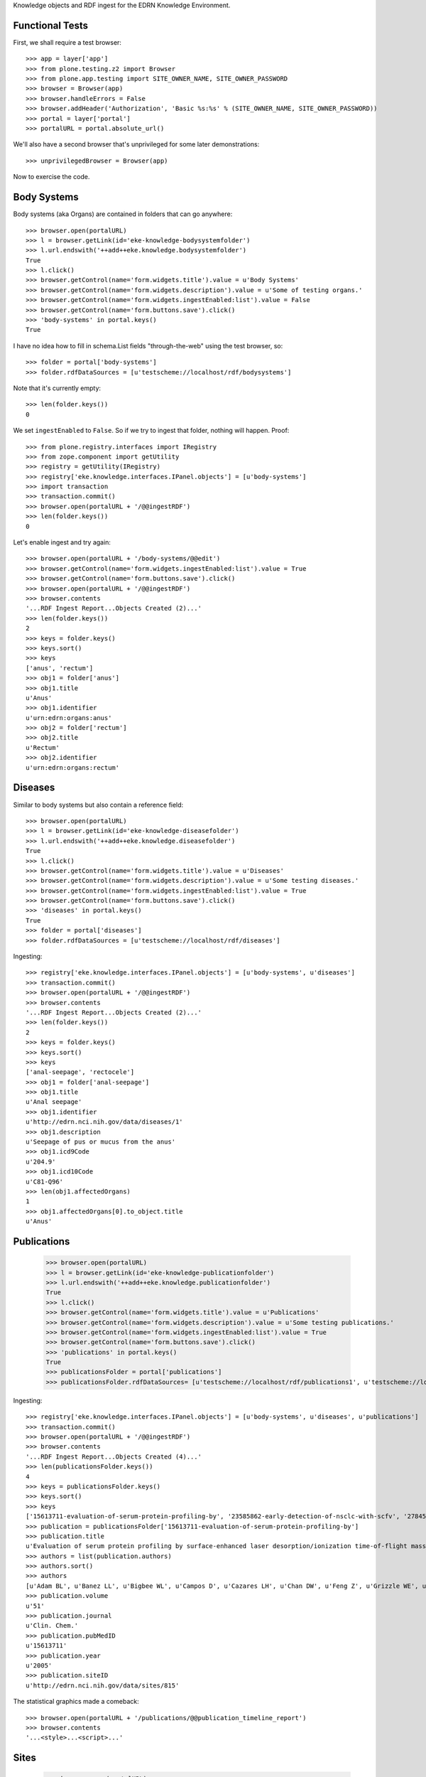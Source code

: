 Knowledge objects and RDF ingest for the EDRN Knowledge Environment.


Functional Tests
================

First, we shall require a test browser::

    >>> app = layer['app']
    >>> from plone.testing.z2 import Browser
    >>> from plone.app.testing import SITE_OWNER_NAME, SITE_OWNER_PASSWORD
    >>> browser = Browser(app)
    >>> browser.handleErrors = False
    >>> browser.addHeader('Authorization', 'Basic %s:%s' % (SITE_OWNER_NAME, SITE_OWNER_PASSWORD))
    >>> portal = layer['portal']    
    >>> portalURL = portal.absolute_url()

We'll also have a second browser that's unprivileged for some later
demonstrations::

    >>> unprivilegedBrowser = Browser(app)

Now to exercise the code.


Body Systems
============

Body systems (aka Organs) are contained in folders that can go anywhere::

    >>> browser.open(portalURL)
    >>> l = browser.getLink(id='eke-knowledge-bodysystemfolder')
    >>> l.url.endswith('++add++eke.knowledge.bodysystemfolder')
    True
    >>> l.click()
    >>> browser.getControl(name='form.widgets.title').value = u'Body Systems'
    >>> browser.getControl(name='form.widgets.description').value = u'Some of testing organs.'
    >>> browser.getControl(name='form.widgets.ingestEnabled:list').value = False
    >>> browser.getControl(name='form.buttons.save').click()
    >>> 'body-systems' in portal.keys()
    True

I have no idea how to fill in schema.List fields "through-the-web" using the
test browser, so::

    >>> folder = portal['body-systems']
    >>> folder.rdfDataSources = [u'testscheme://localhost/rdf/bodysystems']

Note that it's currently empty::

    >>> len(folder.keys())
    0

We set ``ingestEnabled`` to ``False``.  So if we try to ingest that folder,
nothing will happen.  Proof::

    >>> from plone.registry.interfaces import IRegistry
    >>> from zope.component import getUtility
    >>> registry = getUtility(IRegistry)
    >>> registry['eke.knowledge.interfaces.IPanel.objects'] = [u'body-systems']
    >>> import transaction
    >>> transaction.commit()
    >>> browser.open(portalURL + '/@@ingestRDF')
    >>> len(folder.keys())
    0

Let's enable ingest and try again::

    >>> browser.open(portalURL + '/body-systems/@@edit')    
    >>> browser.getControl(name='form.widgets.ingestEnabled:list').value = True
    >>> browser.getControl(name='form.buttons.save').click()
    >>> browser.open(portalURL + '/@@ingestRDF')
    >>> browser.contents
    '...RDF Ingest Report...Objects Created (2)...'
    >>> len(folder.keys())
    2
    >>> keys = folder.keys()
    >>> keys.sort()
    >>> keys
    ['anus', 'rectum']
    >>> obj1 = folder['anus']
    >>> obj1.title
    u'Anus'
    >>> obj1.identifier
    u'urn:edrn:organs:anus'
    >>> obj2 = folder['rectum']
    >>> obj2.title
    u'Rectum'
    >>> obj2.identifier
    u'urn:edrn:organs:rectum'


Diseases
========

Similar to body systems but also contain a reference field::

    >>> browser.open(portalURL)
    >>> l = browser.getLink(id='eke-knowledge-diseasefolder')
    >>> l.url.endswith('++add++eke.knowledge.diseasefolder')
    True
    >>> l.click()
    >>> browser.getControl(name='form.widgets.title').value = u'Diseases'
    >>> browser.getControl(name='form.widgets.description').value = u'Some testing diseases.'
    >>> browser.getControl(name='form.widgets.ingestEnabled:list').value = True
    >>> browser.getControl(name='form.buttons.save').click()
    >>> 'diseases' in portal.keys()
    True
    >>> folder = portal['diseases']
    >>> folder.rdfDataSources = [u'testscheme://localhost/rdf/diseases']

Ingesting::

    >>> registry['eke.knowledge.interfaces.IPanel.objects'] = [u'body-systems', u'diseases']
    >>> transaction.commit()
    >>> browser.open(portalURL + '/@@ingestRDF')
    >>> browser.contents
    '...RDF Ingest Report...Objects Created (2)...'
    >>> len(folder.keys())
    2
    >>> keys = folder.keys()
    >>> keys.sort()
    >>> keys
    ['anal-seepage', 'rectocele']
    >>> obj1 = folder['anal-seepage']
    >>> obj1.title
    u'Anal seepage'
    >>> obj1.identifier
    u'http://edrn.nci.nih.gov/data/diseases/1'
    >>> obj1.description
    u'Seepage of pus or mucus from the anus'
    >>> obj1.icd9Code
    u'204.9'
    >>> obj1.icd10Code
    u'C81-Q96'
    >>> len(obj1.affectedOrgans)
    1
    >>> obj1.affectedOrgans[0].to_object.title
    u'Anus'


Publications
============

    >>> browser.open(portalURL)
    >>> l = browser.getLink(id='eke-knowledge-publicationfolder')
    >>> l.url.endswith('++add++eke.knowledge.publicationfolder')
    True
    >>> l.click()
    >>> browser.getControl(name='form.widgets.title').value = u'Publications'
    >>> browser.getControl(name='form.widgets.description').value = u'Some testing publications.'
    >>> browser.getControl(name='form.widgets.ingestEnabled:list').value = True
    >>> browser.getControl(name='form.buttons.save').click()
    >>> 'publications' in portal.keys()
    True
    >>> publicationsFolder = portal['publications']
    >>> publicationsFolder.rdfDataSources= [u'testscheme://localhost/rdf/publications1', u'testscheme://localhost/rdf/publications2']

Ingesting::

    >>> registry['eke.knowledge.interfaces.IPanel.objects'] = [u'body-systems', u'diseases', u'publications']
    >>> transaction.commit()
    >>> browser.open(portalURL + '/@@ingestRDF')
    >>> browser.contents
    '...RDF Ingest Report...Objects Created (4)...'
    >>> len(publicationsFolder.keys())
    4
    >>> keys = publicationsFolder.keys()
    >>> keys.sort()
    >>> keys
    ['15613711-evaluation-of-serum-protein-profiling-by', '23585862-early-detection-of-nsclc-with-scfv', '27845339-a-combination-of-muc5ac-and-ca19-9', '28520829-association-between-combined-tmprss2-erg']
    >>> publication = publicationsFolder['15613711-evaluation-of-serum-protein-profiling-by']
    >>> publication.title
    u'Evaluation of serum protein profiling by surface-enhanced laser desorption/ionization time-of-flight mass spectrometry for the detection of prostate cancer: I. Assessment of platform reproducibility.'
    >>> authors = list(publication.authors)
    >>> authors.sort()
    >>> authors
    [u'Adam BL', u'Banez LL', u'Bigbee WL', u'Campos D', u'Cazares LH', u'Chan DW', u'Feng Z', u'Grizzle WE', u'Izbicka E', u'Kagan J', u'Malik G', u'McLerran D', u'Moul JW', u'Partin A', u'Prasanna P', u'Rosenzweig J', u'Semmes OJ', u'Sokoll LJ', u'Srivastava S', u'Srivastava S', u'Thompson I', u'Welsh MJ', u'White N', u'Winget M', u'Yasui Y', u'Zhang Z', u'Zhu L']
    >>> publication.volume
    u'51'
    >>> publication.journal
    u'Clin. Chem.'
    >>> publication.pubMedID
    u'15613711'
    >>> publication.year
    u'2005'
    >>> publication.siteID
    u'http://edrn.nci.nih.gov/data/sites/815'

The statistical graphics made a comeback::

    >>> browser.open(portalURL + '/publications/@@publication_timeline_report')
    >>> browser.contents
    '...<style>...<script>...'


Sites
=====

    >>> browser.open(portalURL)
    >>> l = browser.getLink(id='eke-knowledge-sitefolder')
    >>> l.url.endswith('++add++eke.knowledge.sitefolder')
    True
    >>> l.click()
    >>> browser.getControl(name='form.widgets.title').value = u'Sites'
    >>> browser.getControl(name='form.widgets.description').value = u'Some testing sites.'
    >>> browser.getControl(name='form.widgets.ingestEnabled:list').value = True
    >>> browser.getControl(name='form.buttons.save').click()
    >>> 'sites' in portal.keys()
    True
    >>> sitesFolder = portal['sites']
    >>> sitesFolder.rdfDataSources= [u'testscheme://localhost/rdf/sites']
    >>> sitesFolder.peopleDataSources = [u'testscheme://localhost/rdf/people']

Ingesting::

    >>> registry['eke.knowledge.interfaces.IPanel.objects'] = [u'body-systems', u'diseases', u'publications', u'sites']
    >>> transaction.commit()
    >>> browser.open(portalURL + '/@@ingestRDF')
    >>> browser.contents
    '...RDF Ingest Report...Objects Created (19)...'
    >>> len(sitesFolder.keys())
    2
    >>> keys = sitesFolder.keys()
    >>> keys.sort()
    >>> keys
    ['240-vanderbilt-ingram-cancer-center', '815-h-lee-moffitt-cancer-center-and-research']
    >>> site = sitesFolder['240-vanderbilt-ingram-cancer-center']
    >>> site.identifier
    u'http://edrn.nci.nih.gov/data/sites/240'
    >>> site.dmccSiteID
    u'240'
    >>> site.piName
    u'Massion, Pierre'
    >>> person = site['massion-pierre']
    >>> person.title
    u'Massion, Pierre'
    >>> person.surname
    u'Massion'
    >>> person.givenName
    u'Pierre'
    >>> person.edrnTitle
    u'EDRN Principal Investigator'
    >>> person.phone
    u'555-555-5555'
    >>> person.fax
    u'000-555-1212'
    >>> person.mbox
    u'mailto:pierre.massion@vanderbilt.edu'
    >>> person.accountName
    u'pmassion'

There's not just a PI, there are other people too::

    >>> len(site.keys())
    12
    >>> peopleObjects = list(site.keys())
    >>> peopleObjects.sort()
    >>> peopleObjects
    ['antic-sanja', 'banerjee-priyanka', 'chambliss-katelyn', 'cleary-jaclyn', 'davis-harriet-stratton', 'massion-pierre', 'muterspaugh-anel-w', 'owens-janiqua', 'shah-chirayu', 'spencer-brady', 'sullivan-amy', 'walker-ronald-clark']

And some of those people have positions of (lesser) power::

    >>> len(site.coPrincipalInvestigators)
    2
    >>> coPIs = [i.to_object.title for i in site.coPrincipalInvestigators]
    >>> coPIs.sort()
    >>> coPIs
    [u'Schabath, Matthew', u'Thompson, Zachary']
    >>> site.coInvestigators[0].to_object.title
    u'Shah, Chirayu'
    >>> site.investigators[0].to_object.title
    u'Shah, Chirayu'


Protocols
=========

    >>> browser.open(portalURL)
    >>> l = browser.getLink(id='eke-knowledge-protocolfolder')
    >>> l.url.endswith('++add++eke.knowledge.protocolfolder')
    True
    >>> l.click()
    >>> browser.getControl(name='form.widgets.title').value = u'Protocols'
    >>> browser.getControl(name='form.widgets.description').value = u'Some testing protocols.'
    >>> browser.getControl(name='form.widgets.ingestEnabled:list').value = True
    >>> browser.getControl(name='form.buttons.save').click()
    >>> 'protocols' in portal.keys()
    True
    >>> protocolsFolder = portal['protocols']
    >>> protocolsFolder.rdfDataSources= [u'testscheme://localhost/rdf/protocols']

Ingesting::

    >>> registry['eke.knowledge.interfaces.IPanel.objects'] = [u'body-systems', u'diseases', u'publications', u'sites', u'protocols']
    >>> transaction.commit()
    >>> browser.open(portalURL + '/@@ingestRDF')
    >>> browser.contents
    '...RDF Ingest Report...Objects Created (19)...'
    >>> len(protocolsFolder.keys())
    2
    >>> keys = protocolsFolder.keys()
    >>> keys.sort()
    >>> keys
    ['279-lung-reference-set-a-application-edward', '316-hepatocellular-carcinoma-early-detection']
    >>> protocol = protocolsFolder['279-lung-reference-set-a-application-edward']
    >>> protocol.description
    u'Sticky'


Science Data
============

    >>> browser.open(portalURL)
    >>> l = browser.getLink(id='eke-knowledge-datasetfolder')
    >>> l.url.endswith('++add++eke.knowledge.datasetfolder')
    True
    >>> l.click()
    >>> browser.getControl(name='form.widgets.title').value = u'Datasets'
    >>> browser.getControl(name='form.widgets.description').value = u'Some testing datasets.'
    >>> browser.getControl(name='form.widgets.ingestEnabled:list').value = True
    >>> browser.getControl(name='form.buttons.save').click()
    >>> 'datasets' in portal.keys()
    True
    >>> dataFolder = portal['datasets']
    >>> dataFolder.rdfDataSources= [u'testscheme://localhost/rdf/datasets']

Ingesting::

    >>> registry['eke.knowledge.interfaces.IPanel.objects'] = [u'body-systems', u'diseases', u'publications', u'sites', u'protocols', u'datasets']
    >>> transaction.commit()
    >>> browser.open(portalURL + '/@@ingestRDF')
    >>> browser.contents
    '...RDF Ingest Report...Objects Created (19)...'
    >>> len(dataFolder.keys())
    2
    >>> keys = dataFolder.keys()
    >>> keys.sort()
    >>> keys
    ['gstp1-methylation', 'university-of-pittsburg-ovarian-data']
    >>> dataset = dataFolder['gstp1-methylation']
    >>> dataset.bodySystemName
    u'Prostate'

And the statistical graphics are back::

    >>> browser.open(portalURL + '/datasets/@@dataset_summary_report')
    >>> browser.contents
    '...<style>...<script>...datasetColor...'


Groups
======

First, a folder to hold them all, and in the darkness bind them::

    >>> browser.open(portalURL)
    >>> l = browser.getLink(id='eke-knowledge-collaborationsfolder')
    >>> l.url.endswith('++add++eke.knowledge.collaborationsfolder')
    True
    >>> l.click()
    >>> browser.getControl(name='form.widgets.title').value = u'Collaborative Groups'
    >>> browser.getControl(name='form.widgets.description').value = u'Some testing collaborative groups.'
    >>> browser.getControl(name='form.widgets.ingestEnabled:list').value = True
    >>> browser.getControl(name='form.buttons.save').click()
    >>> browser.open(portalURL + '/collaborative-groups/content_status_modify?workflow_action=publish')
    >>> 'collaborative-groups' in portal.keys()
    True
    >>> collaborationsFolder = portal['collaborative-groups']
    >>> collaborationsFolder.title
    u'Collaborative Groups'
    >>> collaborationsFolder.description
    u'Some testing collaborative groups.'
    >>> collaborationsFolder.ingestEnabled
    True
    >>> collaborationsFolder.rdfDataSources = [u'testscheme://localhost/rdf/committees']
    >>> len(collaborationsFolder.rdfDataSources)
    1
    >>> collaborationsFolder.rdfDataSources[0]
    u'testscheme://localhost/rdf/committees'
    >>> transaction.commit()    


Group Spaces
------------

Now let's try group workspaces::

    >>> browser.open(portalURL + '/collaborative-groups')
    >>> l = browser.getLink(id='eke-knowledge-groupspacefolder')
    >>> l.url.endswith('++add++eke.knowledge.groupspacefolder')
    True
    >>> l.click()
    >>> browser.getControl(name='form.widgets.title').value = u'MySpace'
    >>> browser.getControl(name='form.widgets.description').value = u'A defunct workspace.'
    >>> browser.getControl(name='form.buttons.save').click()
    >>> browser.open(portalURL + '/collaborative-groups/myspace/content_status_modify?workflow_action=publish')
    >>> browser.open(portalURL + '/collaborative-groups/myspace/index_html/content_status_modify?workflow_action=publish')
    >>> group = collaborationsFolder['myspace']

The index page is automatically created::

    >>> groupIndex = group['index_html']
    >>> from z3c.relationfield import RelationValue
    >>> from zope.intid.interfaces import IIntIds
    >>> from z3c.relationfield import RelationValue
    >>> intIDUtil = getUtility(IIntIds)
    >>> groupIndex.chair = RelationValue(intIDUtil.getId(site['antic-sanja']))
    >>> groupIndex.coChair = RelationValue(intIDUtil.getId(site['banerjee-priyanka']))
    >>> groupIndex.members = [RelationValue(intIDUtil.getId(site[i])) for i in ('spencer-brady', 'sullivan-amy')]
    >>> from zope.lifecycleevent import ObjectModifiedEvent
    >>> from zope.event import notify
    >>> notify(ObjectModifiedEvent(groupIndex))
    >>> transaction.commit()
    >>> groupIndex.chair.to_object.title
    u'Antic, Sanja'
    >>> groupIndex.coChair.to_object.title
    u'Banerjee, Priyanka'
    >>> members = [i.to_object.title for i in groupIndex.members]
    >>> members.sort()
    >>> members
    [u'Spencer, Brady', u'Sullivan, Amy']

Group workspaces—which are folders—should automatically create an index page
that's the default view of the folder, and turn off the right-side portlets::

    >>> 'portal-column-two' in browser.contents
    False
    >>> 'index_html' in group.keys()
    True
    >>> group.getDefaultPage()
    'index_html'

They also let you add various items but use the constrain-types feature to
keep the "index" type off the menu::

    >>> from Products.CMFPlone.interfaces.constrains import ENABLED, IConstrainTypes
    >>> i = IConstrainTypes(group)
    >>> i.getConstrainTypesMode() == ENABLED
    True

At this point I'd want to see if ``i.getImmediatelyAddableTypes()`` was right,
and it works in operation, but here in this test it always returns an empty 
list. Nuts to that.

Well, at least you can comment::

    >>> browser.open(portalURL + '/collaborative-groups/myspace')
    >>> 'Add comment' in browser.contents
    True

But only if you're privileged::

    >>> unprivilegedBrowser.open(portalURL + '/collaborative-groups/myspace')
    >>> 'Add comment' in unprivilegedBrowser.contents
    False

Check out these members::

    >>> browser.contents
    '...Chair...Antic, Sanja...Co-Chair...Banerjee, Priyanka...Members...Spencer, Brady...Sullivan, Amy...'

Plus tabs for the group's stuff::

    >>> overview = browser.contents.index('overviewTab')
    >>> calendar = browser.contents.index('calendarTab')
    >>> documents = browser.contents.index('documentsTab')
    >>> overview < calendar < documents
    True

Since we're logged in, the special note about logging in to view additional
information doesn't appear (eventually)::

    >>> 'If you are a member of this group,' in browser.contents
    False


Collaborative Groups
--------------------

These are group workspaces but linked data::

    >>> browser.open(portalURL + '/collaborative-groups')
    >>> l = browser.getLink(id='eke-knowledge-collaborativegroupfolder')
    >>> l.url.endswith('++add++eke.knowledge.collaborativegroupfolder')
    True
    >>> l.click()
    >>> browser.getControl(name='form.widgets.title').value = u'Guts'
    >>> browser.getControl(name='form.widgets.description').value = u'The guts collaborative group.'
    >>> browser.getControl(name='form.buttons.save').click()
    >>> browser.open(portalURL + '/collaborative-groups/guts/content_status_modify?workflow_action=publish')
    >>> browser.open(portalURL + '/collaborative-groups/guts/index_html/content_status_modify?workflow_action=publish')
    >>> group = collaborationsFolder['guts']    

Just like group spaces, the index page is automatically created::

    >>> groupIndex = group['index_html']
    >>> from z3c.relationfield import RelationValue
    >>> from zope.intid.interfaces import IIntIds
    >>> from z3c.relationfield import RelationValue
    >>> intIDUtil = getUtility(IIntIds)
    >>> groupIndex.chair = RelationValue(intIDUtil.getId(site['antic-sanja']))
    >>> groupIndex.coChair = RelationValue(intIDUtil.getId(site['banerjee-priyanka']))
    >>> groupIndex.members = [RelationValue(intIDUtil.getId(site[i])) for i in ('spencer-brady', 'sullivan-amy')]
    >>> groupIndex.biomarkers = []
    >>> groupIndex.protocols = [RelationValue(intIDUtil.getId(protocolsFolder[i])) for i in protocolsFolder.keys()]
    >>> groupIndex.datasets = [RelationValue(intIDUtil.getId(dataFolder[i])) for i in dataFolder.keys()]
    >>> from zope.lifecycleevent import ObjectModifiedEvent
    >>> from zope.event import notify
    >>> notify(ObjectModifiedEvent(groupIndex))
    >>> transaction.commit()
    >>> groupIndex.chair.to_object.title
    u'Antic, Sanja'
    >>> groupIndex.coChair.to_object.title
    u'Banerjee, Priyanka'
    >>> members = [i.to_object.title for i in groupIndex.members]
    >>> members.sort()
    >>> members
    [u'Spencer, Brady', u'Sullivan, Amy']
    >>> groupIndex.biomarkers
    []
    >>> groupProtocols = [i.to_object.title for i in groupIndex.protocols]
    >>> groupProtocols.sort()
    >>> groupProtocols
    [u'Hepatocellular carcinoma Early Detection Strategy study', u'Lung Reference Set A Application:  Edward Hirschowitz - University of Kentucky (2009)']
    >>> groupDatasets = [i.to_object.title for i in groupIndex.datasets]
    >>> groupDatasets.sort()
    >>> groupDatasets
    [u'GSTP1 Methylation', u'University of Pittsburg Ovarian Data']

It's also set as the display for the collaborative group::

    >>> 'index_html' in group.keys()
    True
    >>> group.getDefaultPage()
    'index_html'

And we also make room::

    >>> 'portal-column-two' in browser.contents
    False

Also like plain group spaces, it uses the constrain-types feature to keep the
"index" type off the menu::

    >>> from Products.CMFPlone.interfaces.constrains import ENABLED, IConstrainTypes
    >>> i = IConstrainTypes(group)
    >>> i.getConstrainTypesMode() == ENABLED
    True

And you can comment::

    >>> browser.open(portalURL + '/collaborative-groups/guts')
    >>> 'Add comment' in browser.contents
    True

But only if you're privileged::

    >>> unprivilegedBrowser.open(portalURL + '/collaborative-groups/guts')
    >>> 'Add comment' in unprivilegedBrowser.contents
    False

And there are members::

    >>> browser.contents
    '...Chair...Antic, Sanja...Co-Chair...Banerjee, Priyanka...Members...Spencer, Brady...Sullivan, Amy...'

And space for stuff:

    >>> overview = browser.contents.index('overviewTab')
    >>> biomarkers = browser.contents.index('biomarkersTab')
    >>> protocols = browser.contents.index('protocolsTab')
    >>> data = browser.contents.index('dataTab')
    >>> calendar = browser.contents.index('calendarTab')
    >>> documents = browser.contents.index('documentsTab')
    >>> overview < biomarkers < protocols < data < calendar < documents
    True

Note also that, due to lack of room, we've combined Projects and Protocols::

    >>> browser.contents
    '...Projects/Protocols...'


Committees RDF
--------------

Note that there's RDF ingest for the ``eke.knowledge.collaborationsfolder``::

    >>> registry['eke.knowledge.interfaces.IPanel.objects'] = [u'body-systems', u'diseases', u'publications', u'sites', u'protocols', u'datasets', u'collaborative-groups']
    >>> transaction.commit()
    >>> browser.open(portalURL + '/@@ingestRDF')
    >>> browser.contents
    '...Objects Created (37)...'


Miscellaneous Resources
=======================

    >>> browser.open(portalURL)
    >>> l = browser.getLink(id='eke-knowledge-resourcefolder')
    >>> l.url.endswith('++add++eke.knowledge.resourcefolder')
    True
    >>> l.click()
    >>> browser.getControl(name='form.widgets.title').value = u'Resources'
    >>> browser.getControl(name='form.widgets.description').value = u'Some testing resources.'
    >>> browser.getControl(name='form.widgets.ingestEnabled:list').value = True
    >>> browser.getControl(name='form.buttons.save').click()
    >>> 'resources' in portal.keys()
    True
    >>> resourcesFolder = portal['resources']
    >>> resourcesFolder.rdfDataSources= [u'testscheme://localhost/rdf/resources']

Ingesting::

    >>> registry['eke.knowledge.interfaces.IPanel.objects'] = [u'body-systems', u'diseases', u'publications', u'sites', u'protocols', u'datasets', u'collaborative-groups', u'resources']
    >>> transaction.commit()
    >>> browser.open(portalURL + '/@@ingestRDF')
    >>> browser.contents
    '...RDF Ingest Report...Objects Created (39)...'
    >>> len(resourcesFolder.keys())
    2
    >>> keys = resourcesFolder.keys()
    >>> keys.sort()
    >>> keys
    ['http-google-com', 'http-yahoo-com']
    >>> resource = resourcesFolder['http-google-com']
    >>> resource.title
    u'A search engine'
    >>> resource.identifier
    u'http://google.com/'

Note that it's properly hyperlinked too::

    >>> browser.open(portalURL + '/resources/http-google-com')
    >>> browser.contents
    '...href="http://google.com/"...'


Biomarkers
==========

    >>> browser.open(portalURL)
    >>> l = browser.getLink(id='eke-knowledge-biomarkerfolder')
    >>> l.url.endswith('++add++eke.knowledge.biomarkerfolder')
    True
    >>> l.click()
    >>> browser.getControl(name='form.widgets.title').value = u'Biomarkers'
    >>> browser.getControl(name='form.widgets.description').value = u'Some testing biomarkers.'
    >>> browser.getControl(name='form.widgets.ingestEnabled:list').value = True
    >>> browser.getControl(name='form.widgets.bmoDataSource').value = u'testscheme://localhost/rdf/biomarker-organs-a'
    >>> browser.getControl(name='form.widgets.bmuDataSource').value = u'testscheme://localhost/rdf/bmu'
    >>> browser.getControl(name='form.widgets.idDataSource').value = u'https://edrn.jpl.nasa.gov/cancerdataexpo/idsearch'
    >>> browser.getControl(name='form.buttons.save').click()
    >>> 'biomarkers' in portal.keys()
    True
    >>> biomarkersFolder = portal['biomarkers']
    >>> biomarkersFolder.rdfDataSources = [u'testscheme://localhost/rdf/biomarker-a']
    >>> transaction.commit()

Before ingesting, let's make sure the types work, like the folder we just made::

    >>> biomarkersFolder.title
    u'Biomarkers'
    >>> biomarkersFolder.description
    u'Some testing biomarkers.'
    >>> biomarkersFolder.ingestEnabled
    True
    >>> biomarkersFolder.rdfDataSources
    [u'testscheme://localhost/rdf/biomarker-a']
    >>> biomarkersFolder.bmoDataSource
    u'testscheme://localhost/rdf/biomarker-organs-a'
    >>> biomarkersFolder.bmuDataSource
    u'testscheme://localhost/rdf/bmu'
    >>> biomarkersFolder.idDataSource
    u'https://edrn.jpl.nasa.gov/cancerdataexpo/idsearch'

These folders contain biomarkers (both elemental and panel)::

    >>> browser.open(portalURL + '/biomarkers')
    >>> l = browser.getLink(id='eke-knowledge-elementalbiomarker')
    >>> l.url.endswith('++add++eke.knowledge.elementalbiomarker')
    True
    >>> l.click()
    >>> browser.getControl(name='form.widgets.biomarkerType').value = u'Sticky'
    >>> browser.getControl(name='form.widgets.shortName').value = u'SHRT'
    >>> browser.getControl(name='form.widgets.hgncName').value = u'SHRT-1'
    >>> browser.getControl(name='form.widgets.bmAliases').value = u'ST-1\nST-2'
    >>> browser.getControl(name='form.widgets.indicatedBodySystems').value = u'Anus\nRectum'
    >>> browser.getControl(name='form.widgets.accessGroups').value = u'urn:group-1\nurn:group-2'
    >>> browser.getControl(name='form.widgets.geneName').value = u'Eugene'
    >>> browser.getControl(name='form.widgets.uniProtAC').value = u'Accession Two'
    >>> browser.getControl(name='form.widgets.mutCount').value = u'123'
    >>> browser.getControl(name='form.widgets.pmidCount').value = u'456'
    >>> browser.getControl(name='form.widgets.cancerDOCount').value = u'789'
    >>> browser.getControl(name='form.widgets.affProtFuncSiteCount').value = u'10'
    >>> browser.getControl(name='form.widgets.qaState').value = u'Excellent'
    >>> browser.getControl(name='form.widgets.datasets').value = u'data-1\ndata-2'
    >>> browser.getControl(name='form.widgets.title').value = u'Sticky Biomarker'
    >>> browser.getControl(name='form.widgets.description').value = u'Careful, this one is sticky.'
    >>> browser.getControl(name='form.widgets.identifier').value = u'urn:biomarker:sticky'
    >>> browser.getControl(name='form.buttons.save').click()
    >>> 'sticky-biomarker' in biomarkersFolder.keys()
    True
    >>> biomarker = biomarkersFolder['sticky-biomarker']

Now let's link it up::

    >>> from zope.component import getUtility
    >>> from zope.intid.interfaces import IIntIds
    >>> from z3c.relationfield import RelationValue
    >>> intIDUtil = getUtility(IIntIds)
    >>> protocolRVs = [RelationValue(intIDUtil.getId(obj)) for (identifier, obj) in protocolsFolder.contentItems()]
    >>> pubRVs = [RelationValue(intIDUtil.getId(obj)) for (identifier, obj) in publicationsFolder.contentItems()]
    >>> biomarker.protocols, biomarker.publications = protocolRVs, pubRVs
    >>> from zope.lifecycleevent import ObjectModifiedEvent
    >>> from zope.event import notify
    >>> notify(ObjectModifiedEvent(biomarker))

And check it out::

    >>> biomarker.biomarkerType
    u'Sticky'
    >>> biomarker.shortName
    u'SHRT'
    >>> biomarker.hgncName
    u'SHRT-1'
    >>> linkedProtocols = [i.to_path for i in biomarker.protocols]
    >>> linkedProtocols.sort()
    >>> linkedProtocols
    ['/plone/protocols/279-lung-reference-set-a-application-edward', '/plone/protocols/316-hepatocellular-carcinoma-early-detection']
    >>> linkedPubs = [i.to_path for i in biomarker.publications]
    >>> linkedPubs.sort()
    >>> linkedPubs
    ['/plone/publications/15613711-evaluation-of-serum-protein-profiling-by', '/plone/publications/23585862-early-detection-of-nsclc-with-scfv', '/plone/publications/27845339-a-combination-of-muc5ac-and-ca19-9', '/plone/publications/28520829-association-between-combined-tmprss2-erg']


Child objects work too::

    >>> browser.open(portalURL + '/biomarkers/sticky-biomarker')
    >>> l = browser.getLink(id='eke-knowledge-biomarkerbodysystem')
    >>> l.url.endswith('++add++eke.knowledge.biomarkerbodysystem')
    True
    >>> l.click()
    >>> browser.getControl(name='form.widgets.title').value = u'Colon'
    >>> browser.getControl(name='form.widgets.description').value = u'Longish organ.'
    >>> browser.getControl(name='form.widgets.identifier').value = u'urn:biomarker:sticky:colon'
    >>> browser.getControl(name='form.widgets.qaState').value = u'High'
    >>> browser.getControl(name='form.widgets.phase').value = u'Laservision'
    >>> browser.getControl(name='form.widgets.performanceComment').value = u'Oh yeah baby.'
    >>> browser.getControl(name='form.buttons.save').click()
    >>> 'colon' in biomarker.keys()
    True
    >>> biomarkerBodySystem = biomarker['colon']
    >>> biomarkerBodySystem.protocols = protocolRVs
    >>> biomarkerBodySystem.publications = pubRVs
    >>> notify(ObjectModifiedEvent(biomarkerBodySystem))

Did it work?

    >>> biomarkerBodySystem.qaState
    u'High'
    >>> biomarkerBodySystem.phase
    u'Laservision'
    >>> biomarkerBodySystem.performanceComment
    u'Oh yeah baby.'
    >>> linkedProtocols = [i.to_path for i in biomarkerBodySystem.protocols]
    >>> linkedProtocols.sort()
    >>> linkedProtocols
    ['/plone/protocols/279-lung-reference-set-a-application-edward', '/plone/protocols/316-hepatocellular-carcinoma-early-detection']
    >>> linkedPubs = [i.to_path for i in biomarkerBodySystem.publications]
    >>> linkedPubs.sort()
    >>> linkedPubs
    ['/plone/publications/15613711-evaluation-of-serum-protein-profiling-by', '/plone/publications/23585862-early-detection-of-nsclc-with-scfv', '/plone/publications/27845339-a-combination-of-muc5ac-and-ca19-9', '/plone/publications/28520829-association-between-combined-tmprss2-erg']

But it can have child objects too::

    >>> browser.open(portalURL + '/biomarkers/sticky-biomarker/colon')
    >>> l = browser.getLink(id='eke-knowledge-bodysystemstudy')
    >>> l.url.endswith('++add++eke.knowledge.bodysystemstudy')
    True
    >>> l.click()
    >>> browser.getControl(name='form.widgets.decisionRule').value = u'It rules all right.'
    >>> browser.getControl(name='form.widgets.title').value = u'Colon Study'
    >>> browser.getControl(name='form.widgets.description').value = u'A deep study of the colon.'
    >>> browser.getControl(name='form.widgets.identifier').value = u'urn:biomarker:sticky:colon:colon-study'
    >>> browser.getControl(name='form.buttons.save').click()
    >>> 'colon-study' in biomarkerBodySystem.keys()
    True
    >>> bodySystemStudy = biomarkerBodySystem['colon-study']
    >>> myProtocolRV, otherProtocolRVs = protocolRVs[0], protocolRVs[1:]
    >>> bodySystemStudy.protocol = myProtocolRV
    >>> bodySystemStudy.protocols = otherProtocolRVs
    >>> bodySystemStudy.publications = pubRVs
    >>> notify(ObjectModifiedEvent(bodySystemStudy))

Working? Yes::

    >>> bodySystemStudy.decisionRule
    u'It rules all right.'
    >>> bodySystemStudy.title
    u'Colon Study'
    >>> bodySystemStudy.protocol.to_path
    '/plone/protocols/279-lung-reference-set-a-application-edward'
    >>> linkedProtocols = [i.to_path for i in bodySystemStudy.protocols]
    >>> linkedProtocols.sort()
    >>> linkedProtocols
    ['/plone/protocols/316-hepatocellular-carcinoma-early-detection']
    >>> linkedPubs = [i.to_path for i in bodySystemStudy.publications]
    >>> linkedPubs.sort()
    >>> linkedPubs
    ['/plone/publications/15613711-evaluation-of-serum-protein-profiling-by', '/plone/publications/23585862-early-detection-of-nsclc-with-scfv', '/plone/publications/27845339-a-combination-of-muc5ac-and-ca19-9', '/plone/publications/28520829-association-between-combined-tmprss2-erg']

Oh but we're not done::

    >>> browser.open(portalURL + '/biomarkers/sticky-biomarker/colon/colon-study')
    >>> l = browser.getLink(id='eke-knowledge-studystatistics')
    >>> l.url.endswith('++add++eke.knowledge.studystatistics')
    True
    >>> l.click()
    >>> browser.getControl(name='form.widgets.title').value = u'Statistics for the Colon Study Part 1'
    >>> browser.getControl(name='form.widgets.description').value = u'See the title.'
    >>> browser.getControl(name='form.widgets.identifier').value = u'urn:biomarker:sticky:colon:colon-study:stat-1'
    >>> browser.getControl(name='form.widgets.sensitivity').value = u'12.3'
    >>> browser.getControl(name='form.widgets.specificity').value = u'3.45'
    >>> browser.getControl(name='form.widgets.npv').value = u'5.67'
    >>> browser.getControl(name='form.widgets.ppv').value = u'7.89'
    >>> browser.getControl(name='form.widgets.prevalence').value = u'0.95'
    >>> browser.getControl(name='form.widgets.details').value = u'Quite sticky results indeed.'
    >>> browser.getControl(name='form.widgets.specificAssayType').value = u'The sticky type.'
    >>> browser.getControl(name='form.buttons.save').click()
    >>> 'statistics-for-the-colon-study-part-1' in bodySystemStudy.keys()
    True
    >>> stats = bodySystemStudy['statistics-for-the-colon-study-part-1']
    >>> stats.title
    u'Statistics for the Colon Study Part 1'
    >>> stats.description
    u'See the title.'
    >>> stats.identifier
    u'urn:biomarker:sticky:colon:colon-study:stat-1'
    >>> stats.sensitivity
    u'12.3'
    >>> stats.specificity
    u'3.45'
    >>> stats.npv
    u'5.67'
    >>> stats.ppv
    u'7.89'
    >>> stats.prevalence
    u'0.95'
    >>> stats.details
    u'Quite sticky results indeed.'
    >>> stats.specificAssayType
    u'The sticky type.'

OK that's enough. RDF is the order of the day::

    >>> registry['eke.knowledge.interfaces.IPanel.objects'] = [u'biomarkers']
    >>> transaction.commit()
    >>> browser.open(portalURL + '/@@ingestRDF')
    >>> browser.contents
    '...RDF Ingest Report...Objects Created (2)...'
    >>> len(biomarkersFolder.keys())
    2
    >>> keys = biomarkersFolder.keys()
    >>> keys.sort()
    >>> keys
    ['apg1', 'panel-1']
    >>> a1 = biomarkersFolder['apg1']
    >>> a1.title
    u'Apogee 1'
    >>> a1.hgncName
    u'APG1'
    >>> a1.description
    u'A sticky bio-marker.'
    >>> a1.shortName
    u'A1'
    >>> u'Approach' in a1.bmAliases, u'Advent' in a1.bmAliases, u'Bigo' in a1.bmAliases
    (True, True, True)
    >>> a1.biomarkerType
    u'Colloidal'
    >>> a1.identifier
    u'http://edrn/bmdb/a1'
    >>> a1.publications[0].to_object.title
    u'Evaluation of serum protein profiling by surface-enhanced laser desorption/ionization time-of-flight mass spectrometry for the detection of prostate cancer: I. Assessment of platform reproducibility.'
    >>> a1.resources[0].to_object.title
    u'A web index'
    >>> a1.datasets[0].to_object.title
    u'GSTP1 Methylation'
    >>> a1.qaState
    u'Accepted'
    >>> o1 = a1['rectum']
    >>> o1.title
    u'Rectum'
    >>> o1.description
    u'Action on the rectum is amazing.'
    >>> o1.performanceComment
    u'The biomarker failed to perform as expected.'
    >>> o1.bodySystem.to_object.title
    u'Rectum'
    >>> o1.cliaCertification
    True
    >>> o1.fdaCertification
    False
    >>> o1.phase
    u'1'
    >>> o1.qaState
    u'Accepted'
    >>> o1.identifier
    u'http://edrn/bmdb/a1/o1'
    >>> o1.publications[0].to_object.title
    u'Evaluation of serum protein profiling by surface-enhanced laser desorption/ionization time-of-flight mass spectrometry for the detection of prostate cancer: I. Assessment of platform reproducibility.'
    >>> o1.keys()
    ['lung-reference-set-a-application-edward-hirschowitz-university-of-kentucky-2009']
    >>> s1 = o1['lung-reference-set-a-application-edward-hirschowitz-university-of-kentucky-2009']
    >>> s1.protocol.to_object.title
    u'Lung Reference Set A Application:  Edward Hirschowitz - University of Kentucky (2009)'
    >>> s1.decisionRule
    u'A sample decision rule'
    >>> s1.phase
    u'1'
    >>> for i in s1.objectIds():
    ...     stats = s1[i]
    ...     stats.sensitivity in (u'1.0', u'6.0')
    ...     True
    ...     stats.specificity in (u'2.0', u'7.0')
    ...     True
    ...     stats.npv in (u'4.0', u'9.0')
    ...     True
    ...     stats.ppv in (u'5.0', u'10.0')
    ...     True
    ...     stats.prevalence in (u'3.0', u'8.0')
    ...     True
    ...     stats.details in ('The first one', 'The second two')
    ...     True
    ...     stats.specificAssayType == 'Sample specific assay type details'
    True
    True
    True
    True
    True
    True
    True
    True
    True
    True
    True
    True
    True
    True
    True
    True
    True
    True
    True
    True
    True
    True
    True
    True
    True
    True
    >>> panel = biomarkersFolder['panel-1']
    >>> panel.title
    u'Panel 1'
    >>> panel.shortName
    u'P1'
    >>> panel.identifier
    u'http://edrn/bmdb/p1'
    >>> panel.description
    u'A very sticky panel.'
    >>> panel.members[0].to_object.title
    u'Apogee 1'

Ingesting also links protocols to biomarkers::

    >>> browser.open(portalURL + '/protocols/279-lung-reference-set-a-application-edward')
    >>> browser.contents
    '...Biomarkers:...Apogee 1...'


.. These will come later
    .. >>> a1.geneName
    .. u'APG1'
    .. >>> a1.uniProtAC
    .. u'P18847'
    .. >>> a1.mutCount
    .. u'12'
    .. >>> a1.pmidCount
    .. u'8'
    .. >>> a1.cancerDOCount
    .. u'11'
    .. >>> a1.affProtFuncSiteCount
    .. '0'

